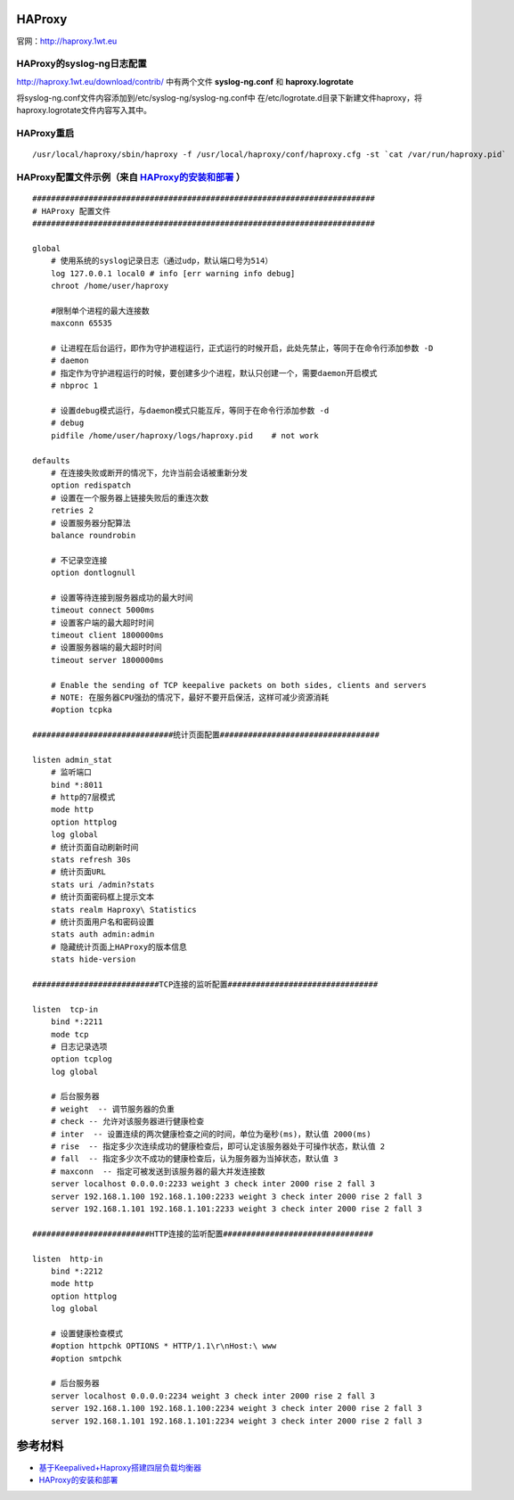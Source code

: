 HAProxy
=========

官网：http://haproxy.1wt.eu

HAProxy的syslog-ng日志配置
^^^^^^^^^^^^^^^^^^^^^^^^^^^^^^^

http://haproxy.1wt.eu/download/contrib/ 中有两个文件 **syslog-ng.conf** 和 **haproxy.logrotate**

将syslog-ng.conf文件内容添加到/etc/syslog-ng/syslog-ng.conf中
在/etc/logrotate.d目录下新建文件haproxy，将haproxy.logrotate文件内容写入其中。

HAProxy重启
^^^^^^^^^^^^^^^^

::

    /usr/local/haproxy/sbin/haproxy -f /usr/local/haproxy/conf/haproxy.cfg -st `cat /var/run/haproxy.pid`

HAProxy配置文件示例（来自 `HAProxy的安装和部署 <http://lam.iteye.com/blog/990796>`_ ）
^^^^^^^^^^^^^^^^^^^^^^^^^^^^^^^^^^^^^^^^^^^^^^^^^^^^^^^^^^^^^^^^^^^^^^^^^^^^^^^^^^^^^^^^^

::

    #########################################################################
    # HAProxy 配置文件
    #########################################################################
 
    global
        # 使用系统的syslog记录日志（通过udp，默认端口号为514）
        log 127.0.0.1 local0 # info [err warning info debug]
        chroot /home/user/haproxy
 
        #限制单个进程的最大连接数
        maxconn 65535
 
        # 让进程在后台运行，即作为守护进程运行，正式运行的时候开启，此处先禁止，等同于在命令行添加参数 -D
        # daemon
        # 指定作为守护进程运行的时候，要创建多少个进程，默认只创建一个，需要daemon开启模式
        # nbproc 1
 
        # 设置debug模式运行，与daemon模式只能互斥，等同于在命令行添加参数 -d
        # debug
        pidfile /home/user/haproxy/logs/haproxy.pid    # not work
 
    defaults
        # 在连接失败或断开的情况下，允许当前会话被重新分发
        option redispatch
        # 设置在一个服务器上链接失败后的重连次数
        retries 2
        # 设置服务器分配算法
        balance roundrobin
 
        # 不记录空连接
        option dontlognull
 
        # 设置等待连接到服务器成功的最大时间
        timeout connect 5000ms
        # 设置客户端的最大超时时间
        timeout client 1800000ms
        # 设置服务器端的最大超时时间
        timeout server 1800000ms
 
        # Enable the sending of TCP keepalive packets on both sides, clients and servers
        # NOTE: 在服务器CPU强劲的情况下，最好不要开启保活，这样可减少资源消耗
        #option tcpka
 
    ##############################统计页面配置##################################
 
    listen admin_stat
        # 监听端口
        bind *:8011
        # http的7层模式
        mode http
        option httplog
        log global
        # 统计页面自动刷新时间
        stats refresh 30s
        # 统计页面URL
        stats uri /admin?stats
        # 统计页面密码框上提示文本
        stats realm Haproxy\ Statistics
        # 统计页面用户名和密码设置
        stats auth admin:admin
        # 隐藏统计页面上HAProxy的版本信息
        stats hide-version
 
    ###########################TCP连接的监听配置################################
 
    listen  tcp-in
        bind *:2211
        mode tcp
        # 日志记录选项
        option tcplog
        log global
 
        # 后台服务器
        # weight  -- 调节服务器的负重
        # check -- 允许对该服务器进行健康检查
        # inter  -- 设置连续的两次健康检查之间的时间，单位为毫秒(ms)，默认值 2000(ms)
        # rise  -- 指定多少次连续成功的健康检查后，即可认定该服务器处于可操作状态，默认值 2
        # fall  -- 指定多少次不成功的健康检查后，认为服务器为当掉状态，默认值 3
        # maxconn  -- 指定可被发送到该服务器的最大并发连接数
        server localhost 0.0.0.0:2233 weight 3 check inter 2000 rise 2 fall 3
        server 192.168.1.100 192.168.1.100:2233 weight 3 check inter 2000 rise 2 fall 3
        server 192.168.1.101 192.168.1.101:2233 weight 3 check inter 2000 rise 2 fall 3
 
    #########################HTTP连接的监听配置################################
 
    listen  http-in
        bind *:2212
        mode http
        option httplog
        log global
 
        # 设置健康检查模式
        #option httpchk OPTIONS * HTTP/1.1\r\nHost:\ www
        #option smtpchk
 
        # 后台服务器
        server localhost 0.0.0.0:2234 weight 3 check inter 2000 rise 2 fall 3
        server 192.168.1.100 192.168.1.100:2234 weight 3 check inter 2000 rise 2 fall 3
        server 192.168.1.101 192.168.1.101:2234 weight 3 check inter 2000 rise 2 fall 3
    

参考材料
============
- `基于Keepalived+Haproxy搭建四层负载均衡器 <http://blog.liuts.com/post/223/>`_
- `HAProxy的安装和部署 <http://lam.iteye.com/blog/990796>`_

